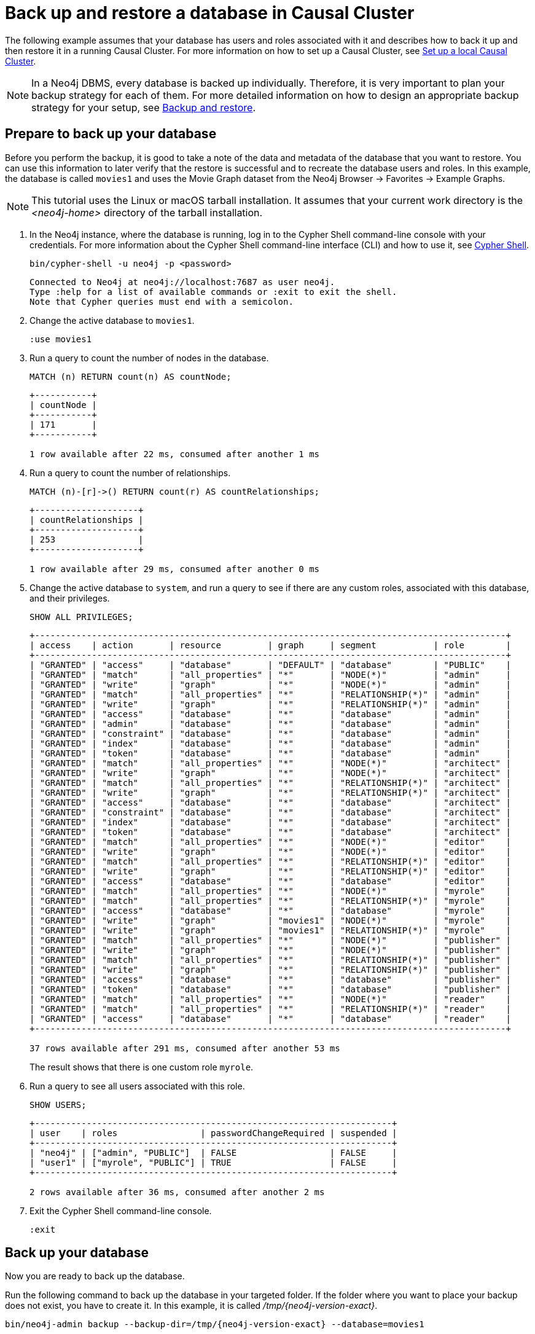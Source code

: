 [role=enterprise-edition]
[[tutorial-cc-backup-restore-db]]
= Back up and restore a database in Causal Cluster
:description: This tutorial provides a detailed example of how to back up and restore a database in a running Causal Cluster. 

The following example assumes that your database has users and roles associated with it and describes how to back it up and then restore it in a running Causal Cluster.
For more information on how to set up a Causal Cluster, see xref:tutorial/local-causal-cluster.adoc[Set up a local Causal Cluster].

[NOTE]
In a Neo4j DBMS, every database is backed up individually.
Therefore, it is very important to plan your backup strategy for each of them.
For more detailed information on how to design an appropriate backup strategy for your setup, see xref:backup-restore/index.adoc[Backup and restore].

[[tutorial-prepare-to-backup]]
== Prepare to back up your database

Before you perform the backup, it is good to take a note of the data and metadata of the database that you want to restore.
You can use this information to later verify that the restore is successful and to recreate the database users and roles.
In this example, the database is called `movies1` and uses the Movie Graph dataset from the Neo4j Browser -> Favorites -> Example Graphs.

[NOTE]
====
This tutorial uses the Linux or macOS tarball installation.
It assumes that your current work directory is the _<neo4j-home>_ directory of the tarball installation.
====

. In the Neo4j instance, where the database is running, log in to the Cypher Shell command-line console with your credentials.
For more information about the Cypher Shell command-line interface (CLI) and how to use it, see xref:tools/cypher-shell.adoc[Cypher Shell].
+
[source, shell, role=noplay]
----
bin/cypher-shell -u neo4j -p <password>
----
+
[queryresult]
----
Connected to Neo4j at neo4j://localhost:7687 as user neo4j.
Type :help for a list of available commands or :exit to exit the shell.
Note that Cypher queries must end with a semicolon.
----
+
. Change the active database to `movies1`.
+
[source, cypher, role=noplay]
----
:use movies1
----

. Run a query to count the number of nodes in the database.
+
[source, cypher, role=noplay]
----
MATCH (n) RETURN count(n) AS countNode;
----
+
[queryresult]
----
+-----------+
| countNode |
+-----------+
| 171       |
+-----------+

1 row available after 22 ms, consumed after another 1 ms
----
+
. Run a query to count the number of relationships.
+
[source, cypher, role=noplay]
----
MATCH (n)-[r]->() RETURN count(r) AS countRelationships;
----
+
[queryresult]
----
+--------------------+
| countRelationships |
+--------------------+
| 253                |
+--------------------+

1 row available after 29 ms, consumed after another 0 ms
----
+
. Change the active database to `system`, and run a query to see if there are any custom roles, associated with this database, and their privileges.
+
[source, cypher, role=noplay]
----
SHOW ALL PRIVILEGES;
----
+
[queryresult]
----
+-------------------------------------------------------------------------------------------+
| access    | action       | resource         | graph     | segment           | role        |
+-------------------------------------------------------------------------------------------+
| "GRANTED" | "access"     | "database"       | "DEFAULT" | "database"        | "PUBLIC"    |
| "GRANTED" | "match"      | "all_properties" | "*"       | "NODE(*)"         | "admin"     |
| "GRANTED" | "write"      | "graph"          | "*"       | "NODE(*)"         | "admin"     |
| "GRANTED" | "match"      | "all_properties" | "*"       | "RELATIONSHIP(*)" | "admin"     |
| "GRANTED" | "write"      | "graph"          | "*"       | "RELATIONSHIP(*)" | "admin"     |
| "GRANTED" | "access"     | "database"       | "*"       | "database"        | "admin"     |
| "GRANTED" | "admin"      | "database"       | "*"       | "database"        | "admin"     |
| "GRANTED" | "constraint" | "database"       | "*"       | "database"        | "admin"     |
| "GRANTED" | "index"      | "database"       | "*"       | "database"        | "admin"     |
| "GRANTED" | "token"      | "database"       | "*"       | "database"        | "admin"     |
| "GRANTED" | "match"      | "all_properties" | "*"       | "NODE(*)"         | "architect" |
| "GRANTED" | "write"      | "graph"          | "*"       | "NODE(*)"         | "architect" |
| "GRANTED" | "match"      | "all_properties" | "*"       | "RELATIONSHIP(*)" | "architect" |
| "GRANTED" | "write"      | "graph"          | "*"       | "RELATIONSHIP(*)" | "architect" |
| "GRANTED" | "access"     | "database"       | "*"       | "database"        | "architect" |
| "GRANTED" | "constraint" | "database"       | "*"       | "database"        | "architect" |
| "GRANTED" | "index"      | "database"       | "*"       | "database"        | "architect" |
| "GRANTED" | "token"      | "database"       | "*"       | "database"        | "architect" |
| "GRANTED" | "match"      | "all_properties" | "*"       | "NODE(*)"         | "editor"    |
| "GRANTED" | "write"      | "graph"          | "*"       | "NODE(*)"         | "editor"    |
| "GRANTED" | "match"      | "all_properties" | "*"       | "RELATIONSHIP(*)" | "editor"    |
| "GRANTED" | "write"      | "graph"          | "*"       | "RELATIONSHIP(*)" | "editor"    |
| "GRANTED" | "access"     | "database"       | "*"       | "database"        | "editor"    |
| "GRANTED" | "match"      | "all_properties" | "*"       | "NODE(*)"         | "myrole"    |
| "GRANTED" | "match"      | "all_properties" | "*"       | "RELATIONSHIP(*)" | "myrole"    |
| "GRANTED" | "access"     | "database"       | "*"       | "database"        | "myrole"    |
| "GRANTED" | "write"      | "graph"          | "movies1" | "NODE(*)"         | "myrole"    |
| "GRANTED" | "write"      | "graph"          | "movies1" | "RELATIONSHIP(*)" | "myrole"    |
| "GRANTED" | "match"      | "all_properties" | "*"       | "NODE(*)"         | "publisher" |
| "GRANTED" | "write"      | "graph"          | "*"       | "NODE(*)"         | "publisher" |
| "GRANTED" | "match"      | "all_properties" | "*"       | "RELATIONSHIP(*)" | "publisher" |
| "GRANTED" | "write"      | "graph"          | "*"       | "RELATIONSHIP(*)" | "publisher" |
| "GRANTED" | "access"     | "database"       | "*"       | "database"        | "publisher" |
| "GRANTED" | "token"      | "database"       | "*"       | "database"        | "publisher" |
| "GRANTED" | "match"      | "all_properties" | "*"       | "NODE(*)"         | "reader"    |
| "GRANTED" | "match"      | "all_properties" | "*"       | "RELATIONSHIP(*)" | "reader"    |
| "GRANTED" | "access"     | "database"       | "*"       | "database"        | "reader"    |
+-------------------------------------------------------------------------------------------+

37 rows available after 291 ms, consumed after another 53 ms
----
The result shows that there is one custom role `myrole`.
+
. Run a query to see all users associated with this role.
+
[source, cypher, role=noplay]
----
SHOW USERS;
----
+
[queryresult]
----
+---------------------------------------------------------------------+
| user    | roles                | passwordChangeRequired | suspended |
+---------------------------------------------------------------------+
| "neo4j" | ["admin", "PUBLIC"]  | FALSE                  | FALSE     |
| "user1" | ["myrole", "PUBLIC"] | TRUE                   | FALSE     |
+---------------------------------------------------------------------+

2 rows available after 36 ms, consumed after another 2 ms
----
. Exit the Cypher Shell command-line console.
+
[source, shell, role=noplay]
----
:exit
----

[[tutorial-backup-database]]
== Back up your database

Now you are ready to back up the database.

Run the following command to back up the database in your targeted folder.
If the folder where you want to place your backup does not exist, you have to create it.
In this example, it is called _/tmp/{neo4j-version-exact}_.

[source, shell, subs=attributes, role=noplay]
----
bin/neo4j-admin backup --backup-dir=/tmp/{neo4j-version-exact} --database=movies1
----

For details on performing a backup and the different command options, see xref:backup-restore/online-backup.adoc[Back up an online database].

[[tutorial-drop-database]]
== Delete the database that you want to replace

Before you restore the database backup, you have to delete the database that you want to replace with that backup.
If you want to restore the backup as an _additional_ database in your DBMS, then you can proceed to xref:tutorial/causal-backup-restore-db.adoc#tutorial-restore-database[Restore the database backup on all cluster members] directly.

On one of the cluster members, run the Cypher command `DROP DATABASE` to delete the database that you want to replace.
The command is automatically routed to the leader and from there to the other cluster members.

[WARNING]
====
Dropping a database also deletes the users and roles associated with it.
====

. In the Cypher Shell command-line console on one of the cluster members, change the active database to `system`, and run the command `DROP DATABASE` to delete the database that you want to replace.
In this example, the database is called `movies`.
+
[source, cypher, role=noplay]
----
DROP DATABASE movies;
----
+
[queryresult]
----
0 rows available after 82 ms, consumed after another 0 ms
----
+
[WARNING]
====
If you are unable to delete the database (e.g., because Neo4j is not running), you must run `neo4j-admin unbind` first instead.
If you fail to do this, the store files you have (post restore) will be out of sync with the cluster state you have for that database, leading to logical corruption.
====
+
. You can run `SHOW DATABASES` to verify that the database `movies` does not exist.
+
[source, cypher, role=noplay]
----
SHOW DATABASES;
----
+
[queryresult]
----
+----------------------------------------------------------------------------------------------+
| name     | address          | role       | requestedStatus | currentStatus | error | default |
+----------------------------------------------------------------------------------------------+
| "neo4j"  | "localhost:7687" | "follower" | "online"        | "online"      | ""    | TRUE    |
| "neo4j"  | "localhost:7688" | "leader"   | "online"        | "online"      | ""    | TRUE    |
| "neo4j"  | "localhost:7689" | "follower" | "online"        | "online"      | ""    | TRUE    |
| "system" | "localhost:7687" | "follower" | "online"        | "online"      | ""    | FALSE   |
| "system" | "localhost:7688" | "follower" | "online"        | "online"      | ""    | FALSE   |
| "system" | "localhost:7689" | "leader"   | "online"        | "online"      | ""    | FALSE   |
+----------------------------------------------------------------------------------------------+

6 rows available after 7 ms, consumed after another 3 ms
----

[[tutorial-restore-database]]
== Restore the database backup on all cluster members

On each cluster member, run the following command to restore the database backup.
For details on performing a restore and the different command options, see xref:backup-restore/restore-backup.adoc[Restore a database backup].

[source, shell, subs=attributes, role=noplay]
----
bin/neo4j-admin restore --from=/tmp/{neo4j-version-exact}/movies1 --database=movies1
----

Then, on each cluster member, run the following command to verify that the database `movies1` exists:

[source, shell, role=noplay]
----
ls -al data/databases
----

[queryresult]
----
total 0
drwxr-xr-x@  7 username  staff   224 17 Nov 15:50 .
drwxr-xr-x@  8 username  staff   256 17 Nov 15:50 ..
drwxr-xr-x  40 username  staff  1280 17 Nov 15:50 movies1
drwxr-xr-x  37 username  staff  1184 16 Nov 15:00 neo4j
-rw-r--r--   1 username  staff     0 16 Nov 15:00 store_lock
drwxr-xr-x  38 username  staff  1216 16 Nov 15:00 system
----

However, restoring a database does not automatically create it.
Therefore, it will not be visible if you do `SHOW DATABASES` in Cypher Shell or Neo4j Browser.

[[tutorial-create-database]]
== Create the database backup on the cluster leader

You create the database backup *only on one of your cluster members* using the command `CREATE DATABASE`.
The command is automatically routed to the leader and from there to the other cluster members.

. In the Cypher Shell command-line console on one of the cluster members, use the `system` database and create the database `movies1`.
+
[source, cypher, role=noplay]
----
CREATE DATABASE movies1;
----
+
[queryresult]
----
0 rows available after 132 ms, consumed after another 0 ms
----
+
. Verify that the `movies1` database is online on all members.
+
[source, cypher, role=noplay]
----
SHOW DATABASES;
----
+
[queryresult]
----
+-----------------------------------------------------------------------------------------------+
| name      | address          | role       | requestedStatus | currentStatus | error | default |
+-----------------------------------------------------------------------------------------------+
| "movies1" | "localhost:7688" | "follower" | "online"        | "online"      | ""    | FALSE   |
| "movies1" | "localhost:7687" | "leader"   | "online"        | "online"      | ""    | FALSE   |
| "movies1" | "localhost:7689" | "follower" | "online"        | "online"      | ""    | FALSE   |
| "neo4j"   | "localhost:7688" | "leader"   | "online"        | "online"      | ""    | TRUE    |
| "neo4j"   | "localhost:7687" | "follower" | "online"        | "online"      | ""    | TRUE    |
| "neo4j"   | "localhost:7689" | "follower" | "online"        | "online"      | ""    | TRUE    |
| "system"  | "localhost:7688" | "follower" | "online"        | "online"      | ""    | FALSE   |
| "system"  | "localhost:7687" | "leader"   | "online"        | "online"      | ""    | FALSE   |
| "system"  | "localhost:7689" | "follower" | "online"        | "online"      | ""    | FALSE   |
+-----------------------------------------------------------------------------------------------+

9 rows available after 3 ms, consumed after another 1 ms
----
+
. Change your active database to `movies1` and verify the all the data has been successfully restored by completing the steps 1, 2, and 3 of the section xref:tutorial/causal-backup-restore-db.adoc#tutorial-prepare-to-backup[Prepare to back up your database].

[[tutorial-recreate-roles-privileges]]
== Recreate the database users and roles

On all cluster members, manually recreate all users and roles of the restored database using your notes from steps 4 and 5 of the section xref:tutorial/causal-backup-restore-db.adoc#tutorial-prepare-to-backup[Prepare to back up your database] and the  link:{neo4j-docs-base-uri}/cypher-manual/{page-version}/administration/security[Cypher Manual -> Cypher administration commands].

.Run the following commands against the `system` database to recreate the `movies1` database's custom users, roles, and privileges.
====
. Create the user `user1`.
+
[source, cypher, role=noplay]
----
neo4j@system> CREATE USER user1 IF NOT EXISTS
      SET PASSWORD 'password'
      SET STATUS ACTIVE;
----
+
. Create the role `myrole` as a copy of the built-in role `reader`.
You can see from the notes that `myrole` is a superset of `reader`.
For more information on the Neo4j built-in roles, see xref:authentication-authorization/built-in-roles.adoc[Built-in roles].
+
[source, cypher, role=noplay]
----
CREATE  ROLE myrole  AS COPY OF reader;
----
+
. Grant `myrole` the privilege to write on the graph `movies1`.
+
[source, cypher, role=noplay]
----
GRANT WRITE ON GRAPH movies1 TO myrole;
----
. Grant the role `myrole` to the user `user1`.
+
[source, cypher, role=noplay]
----
GRANT ROLE myrole TO user1;
----
+
. Verify that the role `myrole` has the same privileges as in the database backup.
+
[source, cypher, role=noplay]
----
SHOW ROLE myrole PRIVILEGES;
----
+
[queryresult]
----
+------------------------------------------------------------------------------------+
| access    | action   | resource         | graph     | segment           | role     |
+------------------------------------------------------------------------------------+
| "GRANTED" | "match"  | "all_properties" | "*"       | "NODE(*)"         | "myrole" |
| "GRANTED" | "match"  | "all_properties" | "*"       | "RELATIONSHIP(*)" | "myrole" |
| "GRANTED" | "access" | "database"       | "*"       | "database"        | "myrole" |
| "GRANTED" | "write"  | "graph"          | "movies1" | "NODE(*)"         | "myrole" |
| "GRANTED" | "write"  | "graph"          | "movies1" | "RELATIONSHIP(*)" | "myrole" |
+------------------------------------------------------------------------------------+

5 rows available after 176 ms, consumed after another 1 ms
----
+
. Verify that the user `user1` has the same roles as in the database backup.
+
[source, cypher, role=noplay]
----
SHOW USERS;
----
+
[queryresult]
----
+---------------------------------------------------------------------+
| user    | roles                | passwordChangeRequired | suspended |
+---------------------------------------------------------------------+
| "neo4j" | ["admin", "PUBLIC"]  | FALSE                  | FALSE     |
| "user1" | ["myrole", "PUBLIC"] | TRUE                   | FALSE     |
+---------------------------------------------------------------------+

2 rows available after 43 ms, consumed after another 1 ms
----

====
